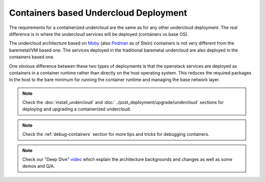 Containers based Undercloud Deployment
======================================

The requirements for a containerized undercloud are the same as for any other
undercloud deployment. The real difference is in where the undercloud services
will be deployed (containers vs base OS).

The undercloud architecture based on Moby_ (also Podman_ as of Stein) containers
is not very different from the baremetal/VM based one. The services deployed in
the traditional baremetal undercloud are also deployed in the containers based
one.

.. _Moby: https://mobyproject.org/
.. _Podman: https://podman.io/

One obvious difference between these two types of deployments is that the
openstack services are deployed as containers in a container runtime rather than
directly on the host operating system. This reduces the required packages in
the host to the bare minimum for running the container runtime and managing the
base network layer.

.. note:: Check the :doc:`install_undercloud` and :doc:`../post_deployment/upgrade/undercloud`
          sections for deploying and upgrading a containerized undercloud.

.. note:: Check the :ref:`debug-containers` section for more tips and tricks for
          debugging containers.

.. note:: Check our "Deep Dive" video_ which explain the architecture backgrounds and changes
          as well as some demos and Q/A.

.. _video: https://www.youtube.com/watch?v=lv233gPynwk

